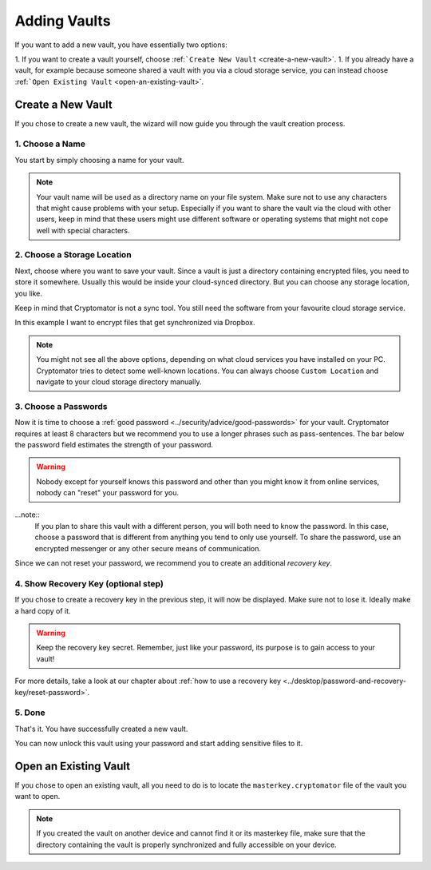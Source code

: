 Adding Vaults
=============

If you want to add a new vault, you have essentially two options:

1. If you want to create a vault yourself, choose :ref:```Create New Vault`` <create-a-new-vault>`.
1. If you already have a vault, for example because someone shared a vault with you via a cloud storage service, you can instead choose :ref:```Open Existing Vault`` <open-an-existing-vault>`.

.. image:: ../img/desktop/create-or-open-vault.png
    :alt: Create a new or open an existing vault


.. _desktop/adding-vaults/create-a-new-vault:

Create a New Vault
------------------

If you chose to create a new vault, the wizard will now guide you through the vault creation process.


.. _desktop/adding-vaults/1.-choose-a-name:

1. Choose a Name
^^^^^^^^^^^^^^^^

You start by simply choosing a name for your vault.

.. image:: ../img/desktop/add-vault-1.png
    :alt: Choosing "My first Vault" as a vault name

.. note::

    Your vault name will be used as a directory name on your file system.
    Make sure not to use any characters that might cause problems with your setup.
    Especially if you want to share the vault via the cloud with other users, keep in mind that these users might use different software or operating systems that might not cope well with special characters.


.. _desktop/adding-vaults/2.-choose-a-storage-location:

2. Choose a Storage Location
^^^^^^^^^^^^^^^^^^^^^^^^^^^^

Next, choose where you want to save your vault.
Since a vault is just a directory containing encrypted files, you need to store it somewhere.
Usually this would be inside your cloud-synced directory.
But you can choose any storage location, you like.

Keep in mind that Cryptomator is not a sync tool.
You still need the software from your favourite cloud storage service.

In this example I want to encrypt files that get synchronized via Dropbox.

.. image:: ../img/desktop/add-vault-2.png
    :alt: Choosing Dropbox as a storage location for my vault

.. note::

    You might not see all the above options, depending on what cloud services you have installed on your PC.
    Cryptomator tries to detect some well-known locations.
    You can always choose ``Custom Location`` and navigate to your cloud storage directory manually.


.. _desktop/adding-vaults/3.-choose-a-passwords:

3. Choose a Passwords
^^^^^^^^^^^^^^^^^^^^^

Now it is time to choose a :ref:`good password <../security/advice/good-passwords>` for your vault.
Cryptomator requires at least 8 characters but we recommend you to use a longer phrases such as pass-sentences.
The bar below the password field estimates the strength of your password.

.. image:: ../img/desktop/add-vault-3.png
    :alt: Choosing a sufficiently secure password

.. warning::

    Nobody except for yourself knows this password and other than you might know it from online services, nobody can "reset" your password for you.
    
...note:: 
    If you plan to share this vault with a different person, you will both need to know the password.
    In this case, choose a password that is different from anything you tend to only use yourself.
    To share the password, use an encrypted messenger or any other secure means of communication.

Since we can not reset your password, we recommend you to create an additional *recovery key*.


.. _desktop/adding-vaults/4.-show-recovery-key-(optional-step):

4. Show Recovery Key (optional step)
^^^^^^^^^^^^^^^^^^^^^^^^^^^^^^^^^^^^

If you chose to create a recovery key in the previous step, it will now be displayed.
Make sure not to lose it.
Ideally make a hard copy of it.

.. image:: ../img/desktop/add-vault-4.png
    :alt: Showing the recovery key

.. warning::

    Keep the recovery key secret. Remember, just like your password, its purpose is to gain access to your vault!

For more details, take a look at our chapter about :ref:`how to use a recovery key <../desktop/password-and-recovery-key/reset-password>`.

.. _desktop/adding-vaults/5.-done:

5. Done
^^^^^^^

That's it.
You have successfully created a new vault.

You can now unlock this vault using your password and start adding sensitive files to it.

.. image:: ../img/desktop/add-vault-5.png
    :alt: Showing the recovery key


.. _desktop/adding-vaults/open-an-existing-vault:

Open an Existing Vault
----------------------

If you chose to open an existing vault, all you need to do is to locate the ``masterkey.cryptomator`` file of the vault you want to open.

.. note::

    If you created the vault on another device and cannot find it or its masterkey file, make sure that the directory containing the vault is properly synchronized and fully accessible on your device.
